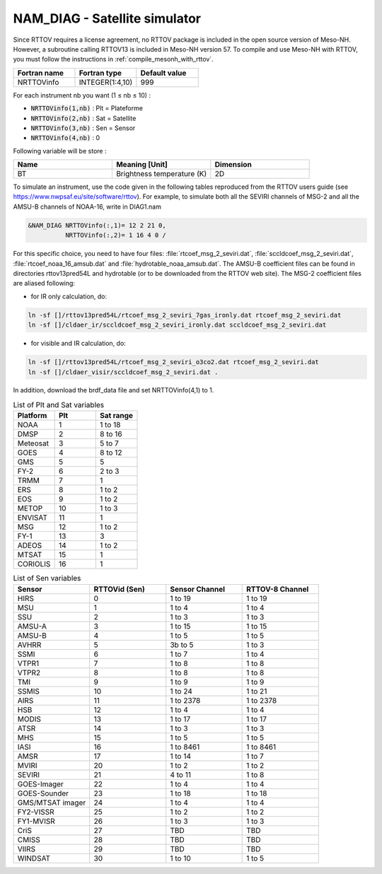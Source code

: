 .. _nam_diag_satellite_simulator:

NAM_DIAG - Satellite simulator
-----------------------------------------------------------------------------

Since RTTOV requires a license agreement, no RTTOV package is included in the open source version of Meso-NH. However, a subroutine calling RTTOV13 is included in Meso-NH version 57. To compile and use Meso-NH with RTTOV, you must follow the instructions in :ref:`compile_mesonh_with_rttov`.
  
.. csv-table::
   :header: "Fortran name", "Fortran type", "Default value"
   :widths: 30, 30, 30
  
   "NRTTOVinfo", "INTEGER(1:4,10)", "999"

For each instrument nb you want (1 ≤ nb ≤ 10) :

* :code:`NRTTOVinfo(1,nb)` : Plt = Plateforme

* :code:`NRTTOVinfo(2,nb)` : Sat = Satellite

* :code:`NRTTOVinfo(3,nb)` : Sen = Sensor

* :code:`NRTTOVinfo(4,nb)` : 0

Following variable will be store :

.. csv-table::
   :header: "Name", "Meaning [Unit]", "Dimension"
   :widths: 30, 30, 30
   
   "BT", "Brightness temperature (K)", "2D"

To simulate an instrument, use the code given in the following tables reproduced from the RTTOV users guide (see https://www.nwpsaf.eu/site/software/rttov).
For example, to simulate both all the SEVIRI channels of MSG-2 and all the AMSU-B channels of NOAA-16, write in DIAG1.nam

.. code-block:: fortran

   &NAM_DIAG NRTTOVinfo(:,1)= 12 2 21 0,
             NRTTOVinfo(:,2)= 1 16 4 0 /
   
For this specific choice, you need to have four files: :file:`rtcoef_msg_2_seviri.dat`, :file:`sccldcoef_msg_2_seviri.dat`, :file:`rtcoef_noaa_16_amsub.dat` and :file:`hydrotable_noaa_amsub.dat`.
The AMSU-B coefficient files can be found in directories rttov13pred54L and hydrotable (or to be downloaded from the RTTOV web site). The MSG-2 coefficient files are aliased following:

* for IR only calculation, do:

.. code-block:: bash

   ln -sf []/rttov13pred54L/rtcoef_msg_2_seviri_7gas_ironly.dat rtcoef_msg_2_seviri.dat
   ln -sf []/cldaer_ir/sccldcoef_msg_2_seviri_ironly.dat sccldcoef_msg_2_seviri.dat

* for visible and IR calculation, do:

.. code-block:: bash

   ln -sf []/rttov13pred54L/rtcoef_msg_2_seviri_o3co2.dat rtcoef_msg_2_seviri.dat
   ln -sf []/cldaer_visir/sccldcoef_msg_2_seviri.dat .
   
In addition, download the brdf_data file and set NRTTOVinfo(4,1) to 1.
   
.. csv-table:: List of Plt and Sat variables
   :header: "Platform", "Plt", "Sat range"
   :widths: 30, 30, 30
      
   "NOAA","1","1 to 18"
   "DMSP","2","8 to 16"
   "Meteosat","3","5 to 7"
   "GOES","4","8 to 12"
   "GMS","5","5"
   "FY-2","6","2 to 3"
   "TRMM","7","1"
   "ERS","8","1 to 2"
   "EOS","9","1 to 2"
   "METOP","10","1 to 3"
   "ENVISAT","11","1"
   "MSG","12","1 to 2"
   "FY-1","13","3"
   "ADEOS","14","1 to 2"
   "MTSAT","15","1"
   "CORIOLIS","16","1"
   
.. csv-table:: List of Sen variables
   :header: "Sensor","RTTOVid (Sen)","Sensor Channel","RTTOV-8 Channel"
   :widths: 30, 30, 30, 30
   
   "HIRS","0","1 to 19","1 to 19"
   "MSU","1","1 to 4","1 to 4"
   "SSU","2","1 to 3","1 to 3"
   "AMSU-A","3","1 to 15","1 to 15"
   "AMSU-B","4","1 to 5","1 to 5"
   "AVHRR","5","3b to 5","1 to 3"
   "SSMI","6","1 to 7","1 to 4"
   "VTPR1","7","1 to 8","1 to 8"
   "VTPR2","8","1 to 8","1 to 8"
   "TMI","9","1 to 9","1 to 9"
   "SSMIS","10","1 to 24","1 to 21"
   "AIRS","11","1 to 2378","1 to 2378"
   "HSB","12","1 to 4","1 to 4"
   "MODIS","13","1 to 17","1 to 17"
   "ATSR","14","1 to 3","1 to 3"
   "MHS","15","1 to 5","1 to 5"
   "IASI","16","1 to 8461","1 to 8461"
   "AMSR","17","1 to 14","1 to 7"
   "MVIRI","20","1 to 2","1 to 2"
   "SEVIRI","21","4 to 11","1 to 8"
   "GOES-Imager","22","1 to 4","1 to 4"
   "GOES-Sounder","23","1 to 18","1 to 18"
   "GMS/MTSAT imager","24","1 to 4","1 to 4"
   "FY2-VISSR","25","1 to 2","1 to 2"
   "FY1-MVISR","26","1 to 3","1 to 3"
   "CriS","27","TBD","TBD"
   "CMISS","28","TBD","TBD"
   "VIIRS","29","TBD","TBD"
   "WINDSAT","30","1 to 10","1 to 5"

